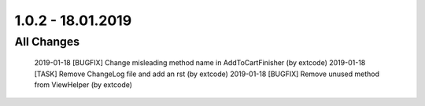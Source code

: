 .. ==================================================
.. FOR YOUR INFORMATION
.. --------------------------------------------------
.. -*- coding: utf-8 -*- with BOM.

1.0.2 - 18.01.2019
==================

All Changes
-----------

    2019-01-18 [BUGFIX] Change misleading method name in AddToCartFinisher (by extcode)
    2019-01-18 [TASK] Remove ChangeLog file and add an rst (by extcode)
    2019-01-18 [BUGFIX] Remove unused method from ViewHelper (by extcode)
